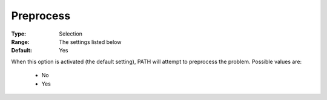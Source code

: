 .. _option-PATH-preprocess:


Preprocess
==========



:Type:	Selection	
:Range:	The settings listed below	
:Default:	Yes	



When this option is activated (the default setting), PATH will attempt to preprocess the problem. Possible values are:



    *	No
    *	Yes






